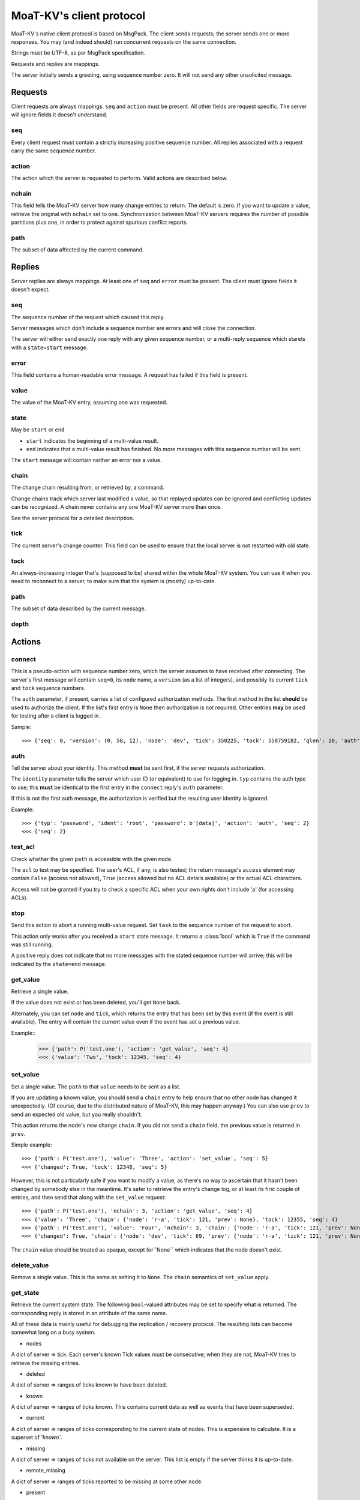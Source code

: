 ========================
MoaT-KV's client protocol
========================

MoaT-KV's native client protocol is based on MsgPack. The client sends
requests; the server sends one or more responses. You may (and indeed
should) run concurrent requests on the same connection.

Strings must be UTF-8, as per MsgPack specification.

Requests and replies are mappings.

The server initially sends a greeting, using sequence number zero. It will
not send any other unsolicited message.

Requests
========

Client requests are always mappings. ``seq`` and ``action`` must be
present. All other fields are request specific. The server will ignore
fields it doesn't understand.

seq
---

Every client request must contain a strictly increasing positive sequence
number. All replies associated with a request carry the same sequence
number.

action
------

The action which the server is requested to perform. Valid actions are
described below.

nchain
------

This field tells the MoaT-KV server how many change entries to return.
The default is zero. If you want to update a value, retrieve the
original with ``nchain`` set to one. Synchronization between MoaT-KV servers
requires the number of possible partitions plus one, in order to protect
against spurious conflict reports.

path
----

The subset of data affected by the current command.


Replies
=======

Server replies are always mappings. At least one of ``seq`` and ``error``
must be present. The client must ignore fields it doesn't expect.

seq
---

The sequence number of the request which caused this reply.

Server messages which don't include a sequence number are errors and
will close the connection.

The server will either send exactly one reply with any given sequence number,
or a multi-reply sequence which starets with a ``state=start`` message.

error
-----

This field contains a human-readable error message. A request has failed if
this field is present.

value
-----

The value of the MoaT-KV entry, assuming one was requested.

state
-----
May be ``start`` or ``end``

* ``start`` indicates the beginning of a multi-value result.

* ``end`` indicates that a multi-value result has finished. No more
  messages with this sequence number will be sent.

The ``start`` message will contain neither an error nor a value.

chain
-----

The change chain resulting from, or retrieved by, a command.

Change chains track which server last modified a value, so that replayed
updates can be ignored and conflicting updates can be recognized. A chain
never contains any one MoaT-KV server more than once.

See the server protocol for a detailed description.

tick
----

The current server's change counter. This field can be used to ensure that
the local server is not restarted with old state.

tock
----

An always-increasing integer that's (supposed to be) shared within the
whole MoaT-KV system. You can use it when you need to reconnect to a server,
to make sure that the system is (mostly) up-to-date.

path
----

The subset of data described by the current message.

depth
-----



Actions
=======

connect
-------

This is a pseudo-action with sequence number zero, which the server assumes
to have received after connecting. The server's first message will contain
``seq=0``, its ``node`` name, a ``version`` (as a list of integers), and
possibly its current ``tick`` and ``tock`` sequence numbers.

The ``auth`` parameter, if present, carries a list of configured
authorization methods. The first method in the list **should** be used to
authorize the client. If the list's first entry is ``None`` then
authorization is not required. Other entries **may** be used for
testing after a client is logged in.

Sample::

    >>> {'seq': 0, 'version': (0, 58, 12), 'node': 'dev', 'tick': 350225, 'tock': 558759182, 'qlen': 10, 'auth': ('password',)}

auth
----

Tell the server about your identity. This method **must** be sent first, if
the server requests authorization.

The ``identity`` parameter tells the server which user ID (or equivalent)
to use for logging in. ``typ`` contains the auth type to use; this
**must** be identical to the first entry in the ``connect`` reply's
``auth`` parameter.

If this is not the first auth message, the authorization is verified but the
resulting user identity is ignored.

Example::

    >>> {'typ': 'password', 'ident': 'root', 'password': b'[data]', 'action': 'auth', 'seq': 2}
    <<< {'seq': 2}

test_acl
--------

Check whether the given ``path`` is accessible with the given  ``mode``.

The ``acl`` to test may be specified. The user's ACL, if any, is also
tested; the return message's ``access`` element may contain ``False``
(access not allowed), ``True`` (access allowed but no ACL details
available) or the actual ACL characters.

Access will not be granted if you try to check a specific ACL when your
own rights don't include 'a' (for accessing ACLs).

stop
----

Send this action to abort a running multi-value request. Set ``task`` to
the sequence number of the request to abort.

This action only works after you received a ``start`` state message.
It returns a :class:`bool` which is ``True`` if the command was still
running.

A positive reply does not indicate that no more messages with the stated
sequence number will arrive; this will be indicated by the ``state=end``
message.

get_value
---------

Retrieve a single value.

If the value does not exist or has been deleted, you'll get ``None`` back.

Alternately, you can set ``node`` and ``tick``, which returns the entry
that has been set by this event (if the event is still available). The
entry will contain the current value even if the event has set a previous
value.

Example::
    >>> {'path': P('test.one'), 'action': 'get_value', 'seq': 4}
    <<< {'value': 'Two', 'tock': 12345, 'seq': 4}

set_value
---------

Set a single value. The ``path`` to that ``value`` needs to be sent as a list.

If you are updating a known value, you should send a ``chain`` entry
to help ensure that no other node has changed it unexpectedly. (Of course,
due to the distributed nature of MoaT-KV, this may happen anyway.) You can
also use ``prev`` to send an expected old value, but you really shouldn't.

This action returns the node's new change ``chain``. If you did not send a
``chain`` field, the previous value is returned in ``prev``.

Simple example::

    >>> {'path': P('test.one'), 'value': 'Three', 'action': 'set_value', 'seq': 5}
    <<< {'changed': True, 'tock': 12348, 'seq': 5}

However, this is not particularly safe if you want to modify a value, as
there's no way to ascertain that it hasn't been changed by somebody else in
the meantime. It's safer to retrieve the entry's change log, or at least
its first couple of entries, and then send that along with the
``set_value`` request::

    >>> {'path': P('test.one'), 'nchain': 3, 'action': 'get_value', 'seq': 4}
    <<< {'value': 'Three', 'chain': {'node': 'r-a', 'tick': 121, 'prev': None}, 'tock': 12355, 'seq': 4}
    >>> {'path': P('test.one'), 'value': 'Four', 'nchain': 3, 'chain': {'node': 'r-a', 'tick': 121, 'prev': None}, 'action': 'set_value', 'seq': 5}
    <<< {'changed': True, 'chain': {'node': 'dev', 'tick': 69, 'prev': {'node': 'r-a', 'tick': 121, 'prev': None}}, 'tock': 12358, 'seq': 5}

The ``chain`` value should be treated as opaque, except for``None`` which
indicates that the node doesn't exist.

delete_value
------------

Remove a single value. This is the same as setting it to ``None``. The
``chain`` semantics of ``set_value`` apply.

get_state
---------

Retrieve the current system state. The following ``bool``-valued attributes
may be set to specify what is returned. The corresponding reply is stored
in an attribute of the same name.

All of these data is mainly useful for debugging the replication / recovery
protocol. The resulting lists can become somewhat long on a busy system.

* nodes

A dict of server ⇒ tick. Each server's known Tick values must be
consecutive; when they are not, MoaT-KV tries to retrieve the missing
entries.

* deleted

A dict of server ⇒ ranges of ticks known to have been deleted.

* known

A dict of server ⇒ ranges of ticks known. This contains current data as well
as events that have been superseded.

* current

A dict of server ⇒ ranges of ticks corresponding to the current state of
nodes. This is expensive to calculate. It is a superset of `'known``.

* missing

A dict of server ⇒ ranges of ticks not available on the server. This list is
empty if the server thinks it is up-to-date.

* remote_missing

A dict of server ⇒ ranges of ticks reported to be missing at some other node.

* present

A dict of server ⇒ ranges of entries that actually exist.

* superseded

A dict of server ⇒ ranges of entries that have been replaced by a newer
version of the corresponding node.

get_tree
--------

Retrieves all values with the prefix given in ``path``.

This is a multi-value reply; each reply contains ``path`` and ``value``
entries. Deleted nodes may or may not be reported.

If the path does not exist or does not have children, a single-value reply
is returned.

Optimization: if a reply contains a "depth" key, its path is shortened by
the request's path, plus that many elements from the previous reply's path.

Thus, if you request a path of ``['a','b','c']``, this reply::

    { seq=13, path=['a','b','c'], value="one" }
    { seq=13, path=['a','b','c','d','e'], value="two" }
    { seq=13, path=['a','b','c','d','f'], value="three" }

is equivalent to::

    { seq=13, depth=0, value="one" }
    { seq=13, depth=0, path=['d','e'], value="two" }
    { seq=13, depth=1, path=['f'], value="three" }

* min_depth

  Start reporting nodes at this depth.

* max_depth

  Limit recursion depth.

* empty

  Include empty nodes. This is useful when limiting the depth to non-leaf
  nodes without data.

root
----

Switch the client's root to the given path. This request returns the new
root node.

It is not possible to undo this request (other than to reconnect).
Tasks started before this action are not affected.

This action returns the new root node's value.

watch
-----

Monitor changes to this node (and those below it). Replies look like those from ``get_tree``.

The recommended way to run the ``watch`` call with ``fetch=True``. This
fetches the current state and guarantees that no updates are lost. To mark
the end of the static data, the server sends a ``state=uptodate`` message.
This process will not send stale data after an update, so your code may
safely replace an old entry's state with new data.

This task obeys ``min_depth`` and ``max_depth`` restrictions.

save
----

Instruct the server to save its state to the given ``path`` (a string with
a filename).

log
---

Instruct the server to continuously write change entries to the given ``path``
(a string with a filename). If ``fetch`` is ``True``, the server will also
write its current state to that file.

This command returns after the new file has been opened and the initial
state has been written, if so requested. If there was an old log stream,
there may be some duplicate entries. No updates are skipped.

msg_send
--------

Pass-through call to transmit a message. Parameters are ``type`` (the user
event to send to) and ``data`` (the data to send).

Raw binary data may be transmitted by using ``raw`` instead of ``data``.

msg_monitor
-----------

Pass-through call to receive brodcast messages. You'll get a
stream with ``data`` containing the decoded message. If decoding fails,
``raw`` contains the message's bytes and ``error`` holds a string
representation of the decoder problem.

Set ``raw`` to True if the incoming messages are not supposed to be
msgpack-encoded in the first place. In this case, ``data`` and ``error``
will always be missing.

Examples
========

You can turn on message debugging with 'moat -vvv kv'.

Get and set a value
-------------------

If the value is not set::

    Send {'path': ('test',), 'nchain': 3, 'action': 'get_tree', 'seq': 1}
    Recv {'value': None, 'seq': 1}

Setting an initial value::

    Send {'value': 1234, 'path': ('test',), 'nchain': 2, 'chain': None, 'action': 'set_value', 'seq': 2}
    Recv {'changed': True, 'chain': {'node': 'test1', 'tick': 2, 'prev': None}, 'seq': 2}

Trying the same thing again will result in an error::

    Send {'value': 1234, 'path': ('test',), 'nchain': 2, 'chain': None, 'action': 'set_value', 'seq': 3}
    Recv {'error': 'This entry already exists', 'seq': 3}

To fix that, use the chain value you got when setting or retrieving the
previous value::

    Send {'value': 123, 'path': ('test',), 'nchain': 2, 'chain': {'node': 'test1', 'tick': 2}, 'action': 'set_value', 'seq': 4}
    Recv {'changed': True, 'chain': {'node': 'test1', 'tick': 3, 'prev': None}, 'seq': 4}

Sending no precondition would also work

After you set multiple values::

    Send {'value': 123, 'path': ('test', 'foo'), 'nchain': 0, 'action': 'set_value', 'seq': 5}
    Recv {'changed': True, 'prev': None, 'seq': 5}
    Send {'value': 12, 'path': ('test', 'foo', 'bap'), 'nchain': 0, 'action': 'set_value', 'seq': 6}
    Recv {'changed': True, 'prev': None, 'seq': 6}
    Send {'value': 1, 'path': ('test', 'foo', 'bar', 'baz'), 'nchain': 0, 'action': 'set_value', 'seq': 7}
    Recv {'changed': True, 'prev': None, 'seq': 7}
    Send {'value': 1234, 'path': ('test',), 'nchain': 0, 'action': 'set_value', 'seq': 8}
    Recv {'changed': True, 'prev': 123, 'seq': 8}

you can retrieve the whole subtree::

    Send {'path': ('test',), 'nchain': 0, 'action': 'get_tree', 'seq': 1}
    Recv {'seq': 1, 'state': 'start'}
    Recv {'value': 1234, 'depth': 0, 'seq': 1}
    Recv {'value': 123, 'path': ('foo',), 'depth': 0, 'seq': 1}
    Recv {'value': 12, 'path': ('bap',), 'depth': 1, 'seq': 1}
    Recv {'value': 1, 'path': ('bar', 'baz'), 'depth': 1, 'seq': 1}
    Recv {'seq': 1, 'state': 'end'}

Retrieving this tree with ``moat kv test get -rd ':val'`` would print::

    test:
      :val: 1
      foo:
        :val: 1
        bap: {':val': 12}
        bar:
          :val: 1
          baz: {':val': 1}
